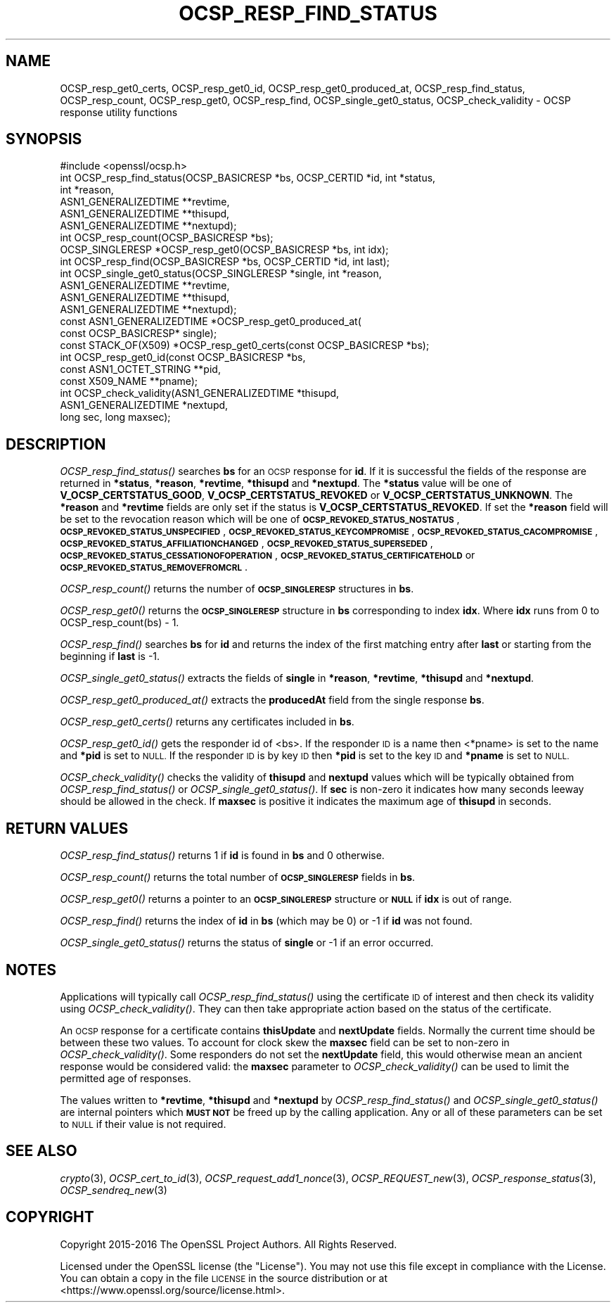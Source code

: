 .\" Automatically generated by Pod::Man 2.28 (Pod::Simple 3.29)
.\"
.\" Standard preamble:
.\" ========================================================================
.de Sp \" Vertical space (when we can't use .PP)
.if t .sp .5v
.if n .sp
..
.de Vb \" Begin verbatim text
.ft CW
.nf
.ne \\$1
..
.de Ve \" End verbatim text
.ft R
.fi
..
.\" Set up some character translations and predefined strings.  \*(-- will
.\" give an unbreakable dash, \*(PI will give pi, \*(L" will give a left
.\" double quote, and \*(R" will give a right double quote.  \*(C+ will
.\" give a nicer C++.  Capital omega is used to do unbreakable dashes and
.\" therefore won't be available.  \*(C` and \*(C' expand to `' in nroff,
.\" nothing in troff, for use with C<>.
.tr \(*W-
.ds C+ C\v'-.1v'\h'-1p'\s-2+\h'-1p'+\s0\v'.1v'\h'-1p'
.ie n \{\
.    ds -- \(*W-
.    ds PI pi
.    if (\n(.H=4u)&(1m=24u) .ds -- \(*W\h'-12u'\(*W\h'-12u'-\" diablo 10 pitch
.    if (\n(.H=4u)&(1m=20u) .ds -- \(*W\h'-12u'\(*W\h'-8u'-\"  diablo 12 pitch
.    ds L" ""
.    ds R" ""
.    ds C` ""
.    ds C' ""
'br\}
.el\{\
.    ds -- \|\(em\|
.    ds PI \(*p
.    ds L" ``
.    ds R" ''
.    ds C`
.    ds C'
'br\}
.\"
.\" Escape single quotes in literal strings from groff's Unicode transform.
.ie \n(.g .ds Aq \(aq
.el       .ds Aq '
.\"
.\" If the F register is turned on, we'll generate index entries on stderr for
.\" titles (.TH), headers (.SH), subsections (.SS), items (.Ip), and index
.\" entries marked with X<> in POD.  Of course, you'll have to process the
.\" output yourself in some meaningful fashion.
.\"
.\" Avoid warning from groff about undefined register 'F'.
.de IX
..
.nr rF 0
.if \n(.g .if rF .nr rF 1
.if (\n(rF:(\n(.g==0)) \{
.    if \nF \{
.        de IX
.        tm Index:\\$1\t\\n%\t"\\$2"
..
.        if !\nF==2 \{
.            nr % 0
.            nr F 2
.        \}
.    \}
.\}
.rr rF
.\"
.\" Accent mark definitions (@(#)ms.acc 1.5 88/02/08 SMI; from UCB 4.2).
.\" Fear.  Run.  Save yourself.  No user-serviceable parts.
.    \" fudge factors for nroff and troff
.if n \{\
.    ds #H 0
.    ds #V .8m
.    ds #F .3m
.    ds #[ \f1
.    ds #] \fP
.\}
.if t \{\
.    ds #H ((1u-(\\\\n(.fu%2u))*.13m)
.    ds #V .6m
.    ds #F 0
.    ds #[ \&
.    ds #] \&
.\}
.    \" simple accents for nroff and troff
.if n \{\
.    ds ' \&
.    ds ` \&
.    ds ^ \&
.    ds , \&
.    ds ~ ~
.    ds /
.\}
.if t \{\
.    ds ' \\k:\h'-(\\n(.wu*8/10-\*(#H)'\'\h"|\\n:u"
.    ds ` \\k:\h'-(\\n(.wu*8/10-\*(#H)'\`\h'|\\n:u'
.    ds ^ \\k:\h'-(\\n(.wu*10/11-\*(#H)'^\h'|\\n:u'
.    ds , \\k:\h'-(\\n(.wu*8/10)',\h'|\\n:u'
.    ds ~ \\k:\h'-(\\n(.wu-\*(#H-.1m)'~\h'|\\n:u'
.    ds / \\k:\h'-(\\n(.wu*8/10-\*(#H)'\z\(sl\h'|\\n:u'
.\}
.    \" troff and (daisy-wheel) nroff accents
.ds : \\k:\h'-(\\n(.wu*8/10-\*(#H+.1m+\*(#F)'\v'-\*(#V'\z.\h'.2m+\*(#F'.\h'|\\n:u'\v'\*(#V'
.ds 8 \h'\*(#H'\(*b\h'-\*(#H'
.ds o \\k:\h'-(\\n(.wu+\w'\(de'u-\*(#H)/2u'\v'-.3n'\*(#[\z\(de\v'.3n'\h'|\\n:u'\*(#]
.ds d- \h'\*(#H'\(pd\h'-\w'~'u'\v'-.25m'\f2\(hy\fP\v'.25m'\h'-\*(#H'
.ds D- D\\k:\h'-\w'D'u'\v'-.11m'\z\(hy\v'.11m'\h'|\\n:u'
.ds th \*(#[\v'.3m'\s+1I\s-1\v'-.3m'\h'-(\w'I'u*2/3)'\s-1o\s+1\*(#]
.ds Th \*(#[\s+2I\s-2\h'-\w'I'u*3/5'\v'-.3m'o\v'.3m'\*(#]
.ds ae a\h'-(\w'a'u*4/10)'e
.ds Ae A\h'-(\w'A'u*4/10)'E
.    \" corrections for vroff
.if v .ds ~ \\k:\h'-(\\n(.wu*9/10-\*(#H)'\s-2\u~\d\s+2\h'|\\n:u'
.if v .ds ^ \\k:\h'-(\\n(.wu*10/11-\*(#H)'\v'-.4m'^\v'.4m'\h'|\\n:u'
.    \" for low resolution devices (crt and lpr)
.if \n(.H>23 .if \n(.V>19 \
\{\
.    ds : e
.    ds 8 ss
.    ds o a
.    ds d- d\h'-1'\(ga
.    ds D- D\h'-1'\(hy
.    ds th \o'bp'
.    ds Th \o'LP'
.    ds ae ae
.    ds Ae AE
.\}
.rm #[ #] #H #V #F C
.\" ========================================================================
.\"
.IX Title "OCSP_RESP_FIND_STATUS 3"
.TH OCSP_RESP_FIND_STATUS 3 "2017-04-19" "1.1.0f-dev" "OpenSSL"
.\" For nroff, turn off justification.  Always turn off hyphenation; it makes
.\" way too many mistakes in technical documents.
.if n .ad l
.nh
.SH "NAME"
OCSP_resp_get0_certs,
OCSP_resp_get0_id,
OCSP_resp_get0_produced_at,
OCSP_resp_find_status, OCSP_resp_count, OCSP_resp_get0, OCSP_resp_find,
OCSP_single_get0_status, OCSP_check_validity
\&\- OCSP response utility functions
.SH "SYNOPSIS"
.IX Header "SYNOPSIS"
.Vb 1
\& #include <openssl/ocsp.h>
\&
\& int OCSP_resp_find_status(OCSP_BASICRESP *bs, OCSP_CERTID *id, int *status,
\&                           int *reason,
\&                           ASN1_GENERALIZEDTIME **revtime,
\&                           ASN1_GENERALIZEDTIME **thisupd,
\&                           ASN1_GENERALIZEDTIME **nextupd);
\&
\& int OCSP_resp_count(OCSP_BASICRESP *bs);
\& OCSP_SINGLERESP *OCSP_resp_get0(OCSP_BASICRESP *bs, int idx);
\& int OCSP_resp_find(OCSP_BASICRESP *bs, OCSP_CERTID *id, int last);
\& int OCSP_single_get0_status(OCSP_SINGLERESP *single, int *reason,
\&                             ASN1_GENERALIZEDTIME **revtime,
\&                             ASN1_GENERALIZEDTIME **thisupd,
\&                             ASN1_GENERALIZEDTIME **nextupd);
\&
\& const ASN1_GENERALIZEDTIME *OCSP_resp_get0_produced_at(
\&                             const OCSP_BASICRESP* single);
\&
\& const STACK_OF(X509) *OCSP_resp_get0_certs(const OCSP_BASICRESP *bs);
\&
\& int OCSP_resp_get0_id(const OCSP_BASICRESP *bs,
\&                       const ASN1_OCTET_STRING **pid,
\&                       const X509_NAME **pname);
\&
\& int OCSP_check_validity(ASN1_GENERALIZEDTIME *thisupd,
\&                         ASN1_GENERALIZEDTIME *nextupd,
\&                         long sec, long maxsec);
.Ve
.SH "DESCRIPTION"
.IX Header "DESCRIPTION"
\&\fIOCSP_resp_find_status()\fR searches \fBbs\fR for an \s-1OCSP\s0 response for \fBid\fR. If it is
successful the fields of the response are returned in \fB*status\fR, \fB*reason\fR,
\&\fB*revtime\fR, \fB*thisupd\fR and \fB*nextupd\fR.  The \fB*status\fR value will be one of
\&\fBV_OCSP_CERTSTATUS_GOOD\fR, \fBV_OCSP_CERTSTATUS_REVOKED\fR or
\&\fBV_OCSP_CERTSTATUS_UNKNOWN\fR. The \fB*reason\fR and \fB*revtime\fR fields are only
set if the status is \fBV_OCSP_CERTSTATUS_REVOKED\fR. If set the \fB*reason\fR field
will be set to the revocation reason which will be one of
\&\fB\s-1OCSP_REVOKED_STATUS_NOSTATUS\s0\fR, \fB\s-1OCSP_REVOKED_STATUS_UNSPECIFIED\s0\fR,
\&\fB\s-1OCSP_REVOKED_STATUS_KEYCOMPROMISE\s0\fR, \fB\s-1OCSP_REVOKED_STATUS_CACOMPROMISE\s0\fR,
\&\fB\s-1OCSP_REVOKED_STATUS_AFFILIATIONCHANGED\s0\fR, \fB\s-1OCSP_REVOKED_STATUS_SUPERSEDED\s0\fR,
\&\fB\s-1OCSP_REVOKED_STATUS_CESSATIONOFOPERATION\s0\fR,
\&\fB\s-1OCSP_REVOKED_STATUS_CERTIFICATEHOLD\s0\fR or \fB\s-1OCSP_REVOKED_STATUS_REMOVEFROMCRL\s0\fR.
.PP
\&\fIOCSP_resp_count()\fR returns the number of \fB\s-1OCSP_SINGLERESP\s0\fR structures in \fBbs\fR.
.PP
\&\fIOCSP_resp_get0()\fR returns the \fB\s-1OCSP_SINGLERESP\s0\fR structure in \fBbs\fR
corresponding to index \fBidx\fR. Where \fBidx\fR runs from 0 to
OCSP_resp_count(bs) \- 1.
.PP
\&\fIOCSP_resp_find()\fR searches \fBbs\fR for \fBid\fR and returns the index of the first
matching entry after \fBlast\fR or starting from the beginning if \fBlast\fR is \-1.
.PP
\&\fIOCSP_single_get0_status()\fR extracts the fields of \fBsingle\fR in \fB*reason\fR,
\&\fB*revtime\fR, \fB*thisupd\fR and \fB*nextupd\fR.
.PP
\&\fIOCSP_resp_get0_produced_at()\fR extracts the \fBproducedAt\fR field from the
single response \fBbs\fR.
.PP
\&\fIOCSP_resp_get0_certs()\fR returns any certificates included in \fBbs\fR.
.PP
\&\fIOCSP_resp_get0_id()\fR gets the responder id of <bs>. If the responder \s-1ID\s0 is
a name then <*pname> is set to the name and \fB*pid\fR is set to \s-1NULL.\s0 If the
responder \s-1ID\s0 is by key \s-1ID\s0 then \fB*pid\fR is set to the key \s-1ID\s0 and \fB*pname\fR
is set to \s-1NULL.\s0
.PP
\&\fIOCSP_check_validity()\fR checks the validity of \fBthisupd\fR and \fBnextupd\fR values
which will be typically obtained from \fIOCSP_resp_find_status()\fR or
\&\fIOCSP_single_get0_status()\fR. If \fBsec\fR is non-zero it indicates how many seconds
leeway should be allowed in the check. If \fBmaxsec\fR is positive it indicates
the maximum age of \fBthisupd\fR in seconds.
.SH "RETURN VALUES"
.IX Header "RETURN VALUES"
\&\fIOCSP_resp_find_status()\fR returns 1 if \fBid\fR is found in \fBbs\fR and 0 otherwise.
.PP
\&\fIOCSP_resp_count()\fR returns the total number of \fB\s-1OCSP_SINGLERESP\s0\fR fields in
\&\fBbs\fR.
.PP
\&\fIOCSP_resp_get0()\fR returns a pointer to an \fB\s-1OCSP_SINGLERESP\s0\fR structure or
\&\fB\s-1NULL\s0\fR if \fBidx\fR is out of range.
.PP
\&\fIOCSP_resp_find()\fR returns the index of \fBid\fR in \fBbs\fR (which may be 0) or \-1 if
\&\fBid\fR was not found.
.PP
\&\fIOCSP_single_get0_status()\fR returns the status of \fBsingle\fR or \-1 if an error
occurred.
.SH "NOTES"
.IX Header "NOTES"
Applications will typically call \fIOCSP_resp_find_status()\fR using the certificate
\&\s-1ID\s0 of interest and then check its validity using \fIOCSP_check_validity()\fR. They
can then take appropriate action based on the status of the certificate.
.PP
An \s-1OCSP\s0 response for a certificate contains \fBthisUpdate\fR and \fBnextUpdate\fR
fields. Normally the current time should be between these two values. To
account for clock skew the \fBmaxsec\fR field can be set to non-zero in
\&\fIOCSP_check_validity()\fR. Some responders do not set the \fBnextUpdate\fR field, this
would otherwise mean an ancient response would be considered valid: the
\&\fBmaxsec\fR parameter to \fIOCSP_check_validity()\fR can be used to limit the permitted
age of responses.
.PP
The values written to \fB*revtime\fR, \fB*thisupd\fR and \fB*nextupd\fR by
\&\fIOCSP_resp_find_status()\fR and \fIOCSP_single_get0_status()\fR are internal pointers
which \fB\s-1MUST NOT\s0\fR be freed up by the calling application. Any or all of these
parameters can be set to \s-1NULL\s0 if their value is not required.
.SH "SEE ALSO"
.IX Header "SEE ALSO"
\&\fIcrypto\fR\|(3),
\&\fIOCSP_cert_to_id\fR\|(3),
\&\fIOCSP_request_add1_nonce\fR\|(3),
\&\fIOCSP_REQUEST_new\fR\|(3),
\&\fIOCSP_response_status\fR\|(3),
\&\fIOCSP_sendreq_new\fR\|(3)
.SH "COPYRIGHT"
.IX Header "COPYRIGHT"
Copyright 2015\-2016 The OpenSSL Project Authors. All Rights Reserved.
.PP
Licensed under the OpenSSL license (the \*(L"License\*(R").  You may not use
this file except in compliance with the License.  You can obtain a copy
in the file \s-1LICENSE\s0 in the source distribution or at
<https://www.openssl.org/source/license.html>.
